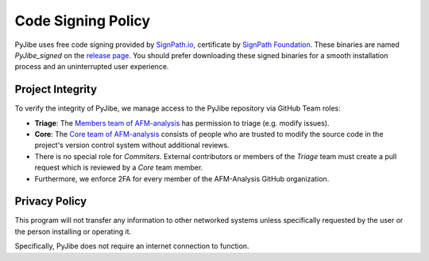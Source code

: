 Code Signing Policy
===================

PyJibe uses free code signing provided by `SignPath.io <https://about.signpath.io/>`_,
certificate by `SignPath Foundation <https://signpath.org/>`_. These binaries
are named `PyJibe_signed` on the `release page <https://github.com/AFM-analysis/PyJibe/releases>`_.
You should prefer downloading these signed binaries for a smooth installation
process and an uninterrupted user experience.


Project Integrity
-----------------

To verify the integrity of PyJibe, we manage access to the PyJibe repository
via GitHub Team roles:

- **Triage**: The `Members team of AFM-analysis <https://github.com/orgs/AFM-analysis/teams/members>`_
  has permission to triage (e.g. modify issues).
- **Core**: The `Core team of AFM-analysis <https://github.com/orgs/AFM-analysis/teams/core>`_
  consists of people who are trusted to modify the source code in the project's
  version control system without additional reviews.
- There is no special role for *Commiters*. External contributors or members
  of the *Triage* team must create a pull request which is reviewed by a
  *Core* team member.
- Furthermore, we enforce 2FA for every member of the AFM-Analysis GitHub
  organization.


Privacy Policy
--------------
This program will not transfer any information to other networked systems
unless specifically requested by the user or the person installing
or operating it.

Specifically, PyJibe does not require an internet connection to function.
